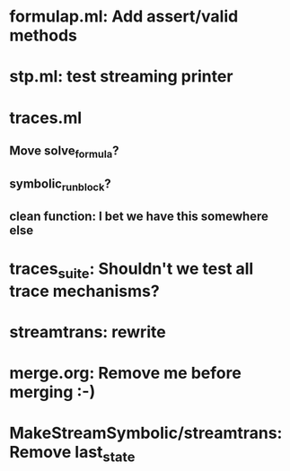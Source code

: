 * formulap.ml: Add assert/valid methods
* stp.ml: test streaming printer
* traces.ml
** Move solve_formula?
** symbolic_run_block?
** clean function: I bet we have this somewhere else
* traces_suite: Shouldn't we test all trace mechanisms?
* streamtrans: rewrite
* merge.org: Remove me before merging :-)
* MakeStreamSymbolic/streamtrans: Remove last_state
